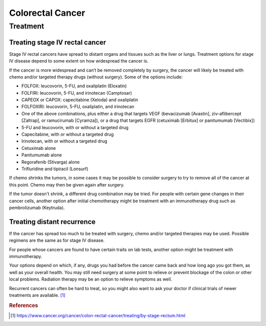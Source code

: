 =================
Colorectal Cancer
=================

Treatment
=========

Treating stage IV rectal cancer
###############################
Stage IV rectal cancers have spread to distant organs and tissues such as the liver or lungs. Treatment options for stage IV disease depend to some extent on how widespread the cancer is.

If the cancer is more widespread and can’t be removed completely by surgery, the cancer will likely be treated with chemo and/or targeted therapy drugs (without surgery). Some of the options include:

- FOLFOX: leucovorin, 5-FU, and oxaliplatin (Eloxatin)
- FOLFIRI: leucovorin, 5-FU, and irinotecan (Camptosar)
- CAPEOX or CAPOX: capecitabine (Xeloda) and oxaliplatin
- FOLFOXIRI: leucovorin, 5-FU, oxaliplatin, and irinotecan
- One of the above combinations, plus either a drug that targets VEGF (bevacizumab [Avastin], ziv-aflibercept [Zaltrap], or ramucirumab [Cyramza]), or a drug that targets EGFR (cetuximab [Erbitux] or panitumumab [Vectibix])
- 5-FU and leucovorin, with or without a targeted drug
- Capecitabine, with or without a targeted drug
- Irinotecan, with or without a targeted drug
- Cetuximab alone
- Panitumumab alone
- Regorafenib (Stivarga) alone
- Trifluridine and tipiracil (Lonsurf)

If chemo shrinks the tumors, in some cases it may be possible to consider surgery to try to remove all of the cancer at this point. Chemo may then be given again after surgery.

If the tumor doesn't shrink, a different drug combination may be tried. For people with certain gene changes in their cancer cells, another option after initial chemotherapy might be treatment with an immunotherapy drug such as pembrolizumab (Keytruda).


Treating distant recurrence
###########################

If the cancer has spread too much to be treated with surgery, chemo and/or targeted therapies may be used. Possible regimens are the same as for stage IV disease.

For people whose cancers are found to have certain traits on lab tests, another option might be treatment with immunotherapy.

Your options depend on which, if any, drugs you had before the cancer came back and how long ago you got them, as well as your overall health. You may still need surgery at some point to relieve or prevent blockage of the colon or other local problems. Radiation therapy may be an option to relieve symptoms as well.

Recurrent cancers can often be hard to treat, so you might also want to ask your doctor if clinical trials of newer treatments are available. [1]_

.. rubric:: References
.. [1] https://www.cancer.org/cancer/colon-rectal-cancer/treating/by-stage-rectum.html